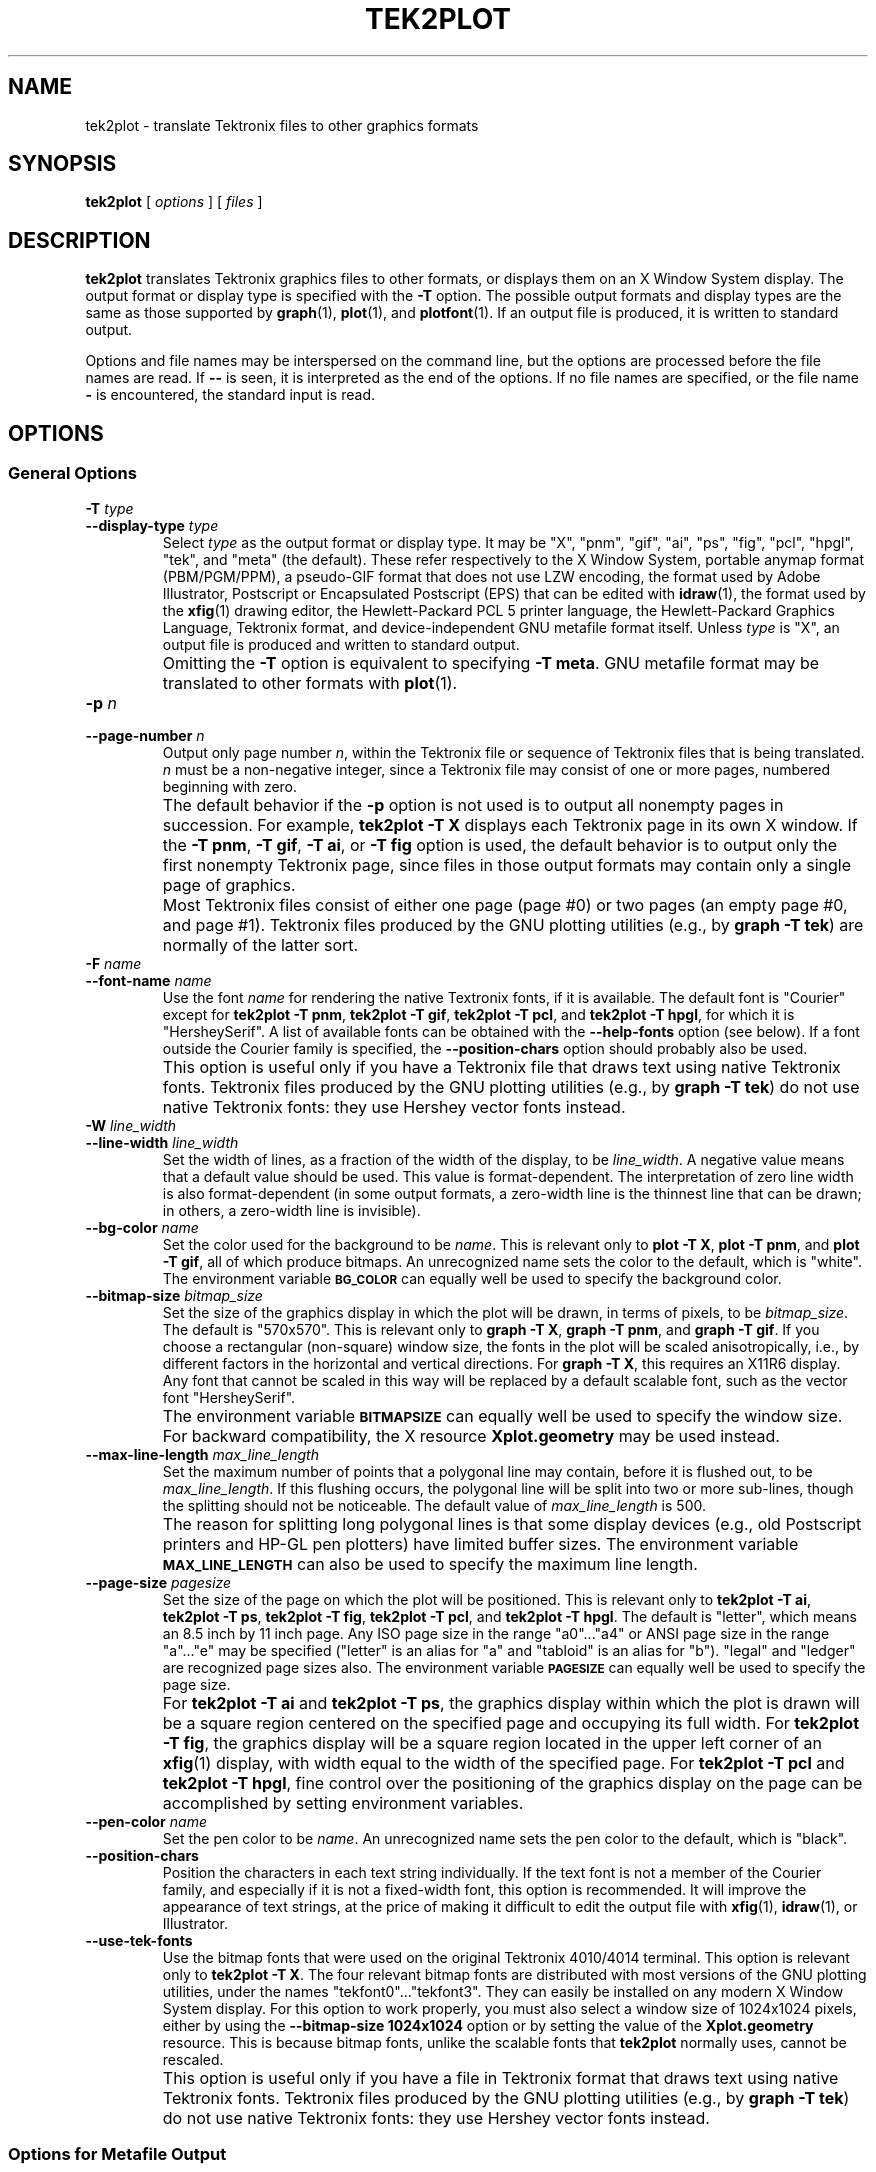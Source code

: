 .TH TEK2PLOT 1 "Dec 1998" "FSF" "GNU Plotting Utilities"
.SH NAME
tek2plot \- translate Tektronix files to other graphics formats
.\" Not all man macros define SB
.de SB
\&\fB\s-1\&\\$1 \\$2\s0\fR
..
.SH SYNOPSIS
.B tek2plot 
[ 
.I options 
] [ 
.I files 
]
.SH DESCRIPTION
.LP
.B tek2plot 
translates Tektronix graphics files to other formats, or displays
them on an X Window System display.
The output format or display type is specified with the 
.BR \-T " option."
The possible output formats and display types are the same as those 
supported by
.BR graph (1),
.BR plot (1),
and
.BR plotfont (1).
If an output file is produced, it is written to standard output.
.LP
Options and file names may be interspersed on the command line, but
the options are processed before the file names are read.
If 
.B \-\- 
is seen, it is interpreted as the end of the options.
If no file names are specified, or the file name 
.B \- 
is encountered, the standard input is read.
.SH OPTIONS
.SS General Options
.TP
.BI \-T " type"
.br
.ns
.TP
.BI \-\-display\-type " type"
Select 
.I type
as the output format or display type.
It may be "X", "pnm", "gif", "ai", "ps", "fig",
"pcl", "hpgl", "tek", and "meta" (the default).
These refer respectively
to the X Window System, 
portable anymap format (PBM/PGM/PPM), a pseudo-GIF format that
does not use LZW encoding,
the format used by Adobe Illustrator, Postscript or
Encapsulated Postscript (EPS) that can be edited with
.BR idraw (1),
the format used by the 
.BR xfig (1) 
drawing editor, the Hewlett\-Packard PCL 5 printer
language, the Hewlett\-Packard Graphics Language, Tektronix format,
and device-independent GNU metafile format itself.
Unless \fItype\fP\^ is "X", an output file is produced and written
to standard output.
.IP ""
Omitting the 
.B \-T
option is equivalent to specifying
.BR "\-T meta" .
GNU metafile format may be translated to other formats with
.BR plot (1).
.TP
.BI \-p " n"
.br
.ns
.TP
.BI \-\-page\-number " n"
Output only page number 
.IR n ,
within the
Tektronix file or sequence of Tektronix files that is being translated.
\fIn\fP\^ must
be a non-negative integer, since a Tektronix file may consist of one 
or more pages, numbered beginning with zero.
.IP ""
The default behavior if the 
.B \-p 
option is not used is to output
all nonempty pages in succession.
For example, 
.B tek2plot \-T X
displays each Tektronix page in its own X window.
If the 
.BR "\-T pnm" ,
.BR "\-T gif" ,
.BR "\-T ai" ,
or
.B \-T fig
option is used, the default behavior is to output only the first nonempty
Tektronix page, since files in those output formats
may contain only a single page of graphics.
.IP ""
Most Tektronix files consist of either one page (page #0) or two
pages (an empty page #0, and page #1).
Tektronix files produced by the GNU plotting utilities (e.g., by 
.BR "graph \-T tek" )
are normally of the latter sort.
.TP
.BI \-F " name"
.br
.ns
.TP
.BI \-\-font\-name " name"
Use the font \fIname\fP\^ for rendering the native Textronix fonts,
if it is available.
The default font is "Courier" except for 
.BR "tek2plot \-T pnm" ,
.BR "tek2plot \-T gif" ,
.BR "tek2plot \-T pcl" ,
and 
.BR "tek2plot \-T hpgl" , 
for which it is "HersheySerif".
A list of available fonts can be obtained with the
.B \-\-help\-fonts
option (see below).
If a font outside the Courier family is specified, the 
.B \-\-position\-chars
option should probably also be used.
.IP ""
This option is useful only if you have a Tektronix file
that draws text using native Tektronix fonts.
Tektronix files produced by the GNU plotting utilities (e.g., by 
.BR "graph \-T tek" )
do not use native Tektronix fonts: they use Hershey vector fonts instead.
.TP
.BI \-W " line_width"
.br
.ns
.TP
.BI \-\-line\-width " line_width"
Set the width of lines, as a fraction of
the width of the display, to be
.IR line_width .
A negative value means that a default value should be used.
This value is format-dependent.
The interpretation of zero line width is also
format-dependent (in some output formats, a zero-width line is the thinnest
line that can be drawn; in others, a zero-width line is invisible).
.TP
.BI \-\-bg\-color " name"
Set the color used for the background
to be 
.IR name .
This is relevant only to 
.BR "plot \-T X" ,
.BR "plot \-T pnm" ,
and
.BR "plot \-T gif" ,
all of which produce bitmaps.
An unrecognized name sets the color to the default, which is "white".
The environment variable
.SB BG_COLOR
can equally well be used to specify the background color.
.TP
.BI \-\-bitmap\-size " bitmap_size"
Set the size of the graphics display in which the plot will be drawn,
in terms of pixels, to be
.IR bitmap_size .
The default is "570x570".
This is relevant only to 
.BR "graph \-T X" , 
.BR "graph \-T pnm" , 
and
.BR "graph \-T gif" .
If you choose a rectangular (non-square) window size, the fonts in the 
plot will be scaled anisotropically, i.e., by different factors in the 
horizontal and vertical directions.
For 
.BR "graph \-T X" , 
this requires an X11R6 display.
Any font that cannot be scaled in this way will be replaced by a default
scalable font, such as the vector font "HersheySerif".
.IP ""
The environment variable 
.SB BITMAPSIZE
can equally well be used to
specify the window size.
For backward compatibility, the
X resource 
.B Xplot.geometry
may be used instead.
.TP
.BI \-\-max\-line\-length " max_line_length"
Set the maximum number of points that a
polygonal line may contain, before it is flushed out, to be 
.IR max_line_length .
If this flushing occurs, the polygonal line will be split into two or more
sub-lines, though the splitting should not be noticeable.
The default value of \fImax_line_length\fP\^ is 500.
.IP ""
The reason for splitting long polygonal lines is that some display devices
(e.g., old Postscript printers and HP-GL pen plotters) have
limited buffer sizes.
The environment variable 
.SB MAX_LINE_LENGTH
can also be used to specify the maximum line length.
.TP
.BI \-\-page\-size " pagesize"
Set the size of the page on which the plot will be positioned.
This is
relevant only to
.BR "tek2plot \-T ai" ,
.BR "tek2plot \-T ps" ,
.BR "tek2plot \-T fig" ,
.BR "tek2plot \-T pcl" ,
and
.BR "tek2plot \-T hpgl" .
The default is "letter", which means an 8.5 inch by 11 inch page.
Any ISO page size in the range "a0".\|.\|."a4" or ANSI page size in 
the range "a".\|.\|."e" may be specified ("letter" is an alias for "a" 
and "tabloid" is an alias for "b").
"legal" and "ledger" are recognized page sizes also.
The environment variable
.SB PAGESIZE 
can equally well be used to specify the page size.
.IP ""
For 
.B "tek2plot \-T ai"
and
.BR "tek2plot \-T ps" , 
the graphics display within which the plot is
drawn will be a square region centered on the specified page and
occupying its full width.
For 
.BR "tek2plot \-T fig" ,
the graphics
display will be a square region located in the upper left corner
of an 
.BR xfig (1) 
display, with width equal to the width of the
specified page.
For 
.B tek2plot \-T pcl 
and 
.BR "tek2plot \-T hpgl" , 
fine control over the positioning of the graphics display on the page
can be accomplished by setting environment variables.
.TP
.BI \-\-pen\-color " name"
Set the pen color to be 
.IR name .
An unrecognized name sets the pen color to the default, which is "black".
.TP
.B \-\-position\-chars
Position the characters in each text string individually.
If the text font is not a member of the Courier family,
and especially if it is not a fixed-width font, this option is
recommended.
It will improve the appearance of text strings, at
the price of making it difficult to edit the output file with
.BR xfig (1),
.BR idraw (1),
or Illustrator.
.TP
.B \-\-use\-tek\-fonts
Use the bitmap fonts that were used on the original Tektronix
4010/4014 terminal.
This option is relevant only to
.BR "tek2plot \-T X" .
The four relevant bitmap fonts are distributed with most
versions of the GNU plotting utilities, under the names
"tekfont0".\|.\|."tekfont3".
They can easily be installed on any modern X Window System display.
For this option to work properly,
you must also select a window size of 
.if t 1024\(mu1024
.if n 1024x1024
pixels, either by
using the 
.B \-\-bitmap\-size 1024x1024
option or by setting the value
of the 
.B Xplot.geometry
resource.
This is because bitmap fonts, unlike the scalable fonts that
.B tek2plot
normally uses, cannot be rescaled.
.IP ""
This option is useful only if you have a file in Tektronix format
that draws text using native Tektronix fonts.
Tektronix files produced by the GNU plotting utilities (e.g., by 
.BR "graph \-T tek" )
do not use native Tektronix fonts: they use Hershey vector fonts instead.
.SS Options for Metafile Output
.LP
The following option is relevant only if the
.B \-T
option is omitted or if 
.B "\-T meta"
is used.
In this case 
.B tek2plot
outputs a graphics metafile,
which must be translated to other formats with
.BR plot (1).
.TP
.B \-O
.br
.ns
.TP
.B \-\-portable\-output
Output the portable (human-readable) version of GNU metafile
format, rather than a binary version (the default).
The format of the binary version is machine-dependent.
.SS Informational Options
.TP 
.B \-\-help
Print a list of command-line options, and exit.
.TP
.B \-\-help\-fonts
Print a table of available fonts, and exit.
The table will depend on which output format or display type
is specified with
the 
.B \-T 
option.
.BR "tek2plot \-T X" ,
.BR "tek2plot \-T ai" ,
.BR "tek2plot \-T ps" ,
and 
.B tek2plot \-T fig
each support the 35 standard Postscript fonts.
.B tek2plot \-T pcl
and 
.B tek2plot \-T hpgl
support the 45 standard PCL 5 fonts
and a number of Hewlett\-Packard vector fonts.
All six support a set of 22 Hershey vector fonts, as do
.BR "tek2plot \-T pnm" ,
.BR "tek2plot \-T gif" ,
and
.BR "tek2plot \-T tek" .
.B tek2plot
without a
.B \-T
option in principle
supports any of these fonts, since its output must be translated
to other formats with
.BR plot (1).
.IP ""
The
.BR plotfont (1)
utility may be used to obtain a character map of any supported font.
.TP
.B \-\-list\-fonts
Like 
.BR \-\-help\-fonts , 
but lists the fonts in a single column to facilitate piping to other
programs.
If no output format is specified with the
.B \-T
option, the full set of supported fonts is listed.
.TP
.B \-\-version
Print the version number of 
.B tek2plot
and the plotting utilities package, and exit.
.SH "ENVIRONMENT"
The environment variables 
.SB BITMAPSIZE,
.SB PAGESIZE,
.SB BG_COLOR,
and 
.SB MAX_LINE_LENGTH
serve as backups for the options 
.BR \-\-bitmap\-size , 
.BR \-\-page\-size ,
.BR \-\-bg\-color , 
and
.BR \-\-max\-line\-length ,
respectively.
The remaining environment variables are specific
to individual output formats.
.LP
.BR "tek2plot \-T X" ,
which pops up a window on an X Window System
display and draws graphics in it, checks the 
.SB DISPLAY
environment variable.
Its value determines the display that will be used.
.LP
.BR "tek2plot \-T pnm" ,
which produces output in portable anymap (PBM/PGM/PPM) format,
is affected by the 
.SB PNM_PORTABLE
environment variable.
If its value is "yes", the output will be in a human-readable format
rather than binary (the default).
.LP
.BR "tek2plot \-T gif" ,
which produces output in pseudo-GIF format,
is affected by the 
.SB INTERLACE
environment variable.
If its value is "yes", the output will an interlaced pseudo-GIF file.
Also, if the 
.SB TRANSPARENT_COLOR
environment variable is set to the name of a color, that color will
be treated as transparent in the output.
.LP
.BR "tek2plot \-T pcl" ,
which produces PCL 5 output for Hewlett\-Packard
printers and plotters, is affected by several environment variables.
The position of the graphics display on the page can be adjusted by
setting the 
.SB PCL_XOFFSET
and
.SB PCL_YOFFSET
environment variables, which may be specified in centimeters, millimeters, 
or inches.
For example, an offset could be specified as "2cm" or "1.2in".
Also, the
display can be rotated 90 degrees counterclockwise on the page by
setting the 
.SB PCL_ROTATE
environment variable to "yes".
Besides "no" and "yes", recognized values are "0", "90", "180", and "270".
"no" and "yes" are equivalent to "0" and "90", respectively.
.LP
The variable 
.SB PCL_ASSIGN_COLORS
is also recognized.
It should be set to "yes" when producing PCL 5 output for a color printer 
or other color device.
This will ensure accurate color reproduction by giving
the output device complete freedom in assigning colors, internally, to
its "logical pens".
If it is "no" then the device will use a fixed set
of colored pens, and will emulate other colors by shading.
The default is "no" because monochrome PCL 5 devices, which are 
much more common
than colored ones, must use shading to emulate color.
.LP
.BR "tek2plot \-T hpgl" ,
which produces Hewlett\-Packard Graphics Language
output, is also affected by several environment variables.
The most
important is 
.SB HPGL_VERSION,
which may be set to "1", "1.5", or "2"
(the default).
"1" means that the output should be generic HP-GL,
"1.5" means that the output should be suitable for the HP7550A graphics
plotter and the HP758x, HP7595A and HP7596A drafting plotters (HP-GL
with some HP-GL/2 extensions), and "2" means that the output should be
modern HP-GL/2.
If the version is "1" or "1.5" then the only available
fonts will be vector fonts, and all lines will be drawn with a default
width (the 
.B \-W
option will not work).
.LP
The position of the
.B tek2plot \-T hpgl
graphics display on the page
can be adjusted by setting the 
.SB HPGL_XOFFSET
and
.SB HPGL_YOFFSET
environment variables, which may be specified in centimeters,
millimeters, or inches.
For example, an offset could be specified as
"2cm" or "1.2in".
Also, the display can be rotated 90 degrees
counterclockwise on the page by setting the 
.SB HPGL_ROTATE
environment variable to "yes".
Besides "no" and "yes", recognized values are "0", "90", "180", and "270".
"no" and "yes" are equivalent to "0" and "90", respectively.
"180" and "270" are supported only if 
.SB HPGL_VERSION
is "2" (the default).
.LP
The drawing of visible white lines is supported only if
.SB HPGL_VERSION
is "2" and the environment variable 
.SB HPGL_OPAQUE_MODE
is "yes" (the default).
If the value is "no" then white lines (if any), which are normally drawn
with pen #0, will not be drawn.
This feature is to accommodate older HP-GL/2 devices.
HP-GL/2 pen plotters, for example, do not support the use
of pen #0 to draw visible white lines.
Some older HP-GL/2 devices may, in fact,
malfunction if asked to draw opaque objects.
.LP
By default, 
.B tek2plot \-T hpgl
will draw with a fixed set of pens.
Which pens are present may be specified by setting the
.SB HPGL_PENS
environment variable.
If
.SB HPGL_VERSION
is "1", the default value of
.SB HPGL_PENS
is "1=black"; if
.SB HPGL_VERSION
is "1.5" or "2", the default value of 
.SB HPGL_PENS
is "1=black:2=red:3=green:4=yellow:5=blue:6=magenta:7=cyan".
The format
should be self-explanatory.
By setting
.SB HPGL_PENS
you may specify a
color for any pen in the range #1.\|.\|.#31.
All color names recognized
by the X Windows System may be used.
Pen #1 must always be present, though it need not be black.
Any other pen in the range #1.\|.\|.#31 may be omitted.
.LP
If
.SB HPGL_VERSION
is "2" then 
.B tek2plot \-T hpgl
will also be
affected by the environment variable 
.SB HPGL_ASSIGN_COLORS.
If its value is "yes", then 
.B tek2plot \-T hpgl
will not be restricted to the palette specified in 
.SB HPGL_PENS: 
it will assign colors to "logical pens" in the range #1.\|.\|.#31, as needed.
The default value is "no" because other than color LaserJet printers and
DesignJet plotters, not many HP-GL/2 devices allow the assignment of colors
to logical pens.
.SH "SEE ALSO"
.BR plot (1),
.BR plotfont (1),
and "The GNU Plotting Utilities Manual".
.SH AUTHORS
.B tek2plot
was written by Robert S. Maier (\fBrsm@math.arizona.edu\fP).
It incorporates a Tektronix parser written by Edward Moy
(\fBmoy@parc.xerox.com\fP).
.SH BUGS
Email bug reports to
.BR bug\-gnu\-utils@gnu.org .
